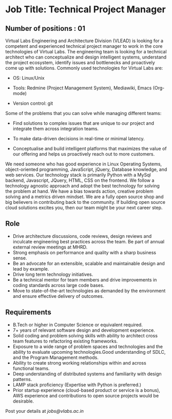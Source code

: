 * Job Title: Technical Project Manager 
** Number of positions : 01
Virtual Labs Engineering and Architecture Division (VLEAD) is looking
for a competent and experienced technical project manager to work in
the core technologies of Virtual Labs. The engineering team is looking
for a technical architect who can conceptualize and design intelligent
systems, understand the project ecosystem, identify issues and
bottlenecks and proactively come up with solutions. Commonly used
technologies for Virtual Labs are:

- OS: Linux/Unix

- Tools: Redmine (Project Management System), Mediawiki, Emacs (Org-mode)

- Version control: git

Some of the problems that you can solve while managing different teams:

- Find solutions to complex issues that are unique to our project and
  integrate them across integration teams.

- To make data-driven decisions in real-time or minimal latency.

- Conceptualise and build intelligent platforms that maximizes the
  value of our offering and helps us proactively reach out to more
  customers.

We need someone who has good experience in Linux Operating Systems,
object-oriented programming, JavaScript, jQuery, Database knowledge,
and web services. Our technology stack is primarily Python with a
MySql backend, Javascript, JQuery, HTML, CSS on the frontend. We
follow a technology agnostic approach and adopt the best technology
for solving the problem at hand. We have a bias towards action,
creative problem solving and a metrics driven mindset. We are a fully
open source shop and big believers in contributing back to the
community. If building open source cloud solutions excites you, then
our team might be your next career step.

** Role

- Drive architecture discussions, code reviews, design reviews and
  inculcate engineering best practices across the team. Be part of
  annual external review meetings at MHRD.
- Strong emphasis on performance and quality with a sharp business
  sense.
- Be an advocate for an extensible, scalable and maintainable design
  and lead by example.
- Drive long term technology initiatives.
- Be a technical mentor for team members and drive improvements in
  coding standards across large code bases.
- Move to state-of-the-art technologies as demanded by the environment
  and ensure effective delivery of outcomes.

** Requirements

- B.Tech or higher in Computer Science or equivalent required.
- 7+ years of relevant software design and development experience.
- Solid coding and problem solving skills with ability to architect
  cross team features to refactoring existing frameworks.
- Exposure to a wide range of problem spaces and technologies and the
  ability to evaluate upcoming technologies.Good understanding of
  SDLC, and the Program Management methods.
- Ability to create strong working relationships within and across
  functional teams.
- Deep understanding of distributed systems and familiarity with
  design patterns.
- LAMP stack proficiency (Expertise with Python is preferred.)
- Prior startup experience (cloud-based product or service is a
  bonus), AWS experience and contributions to open source projects
  would be desirable.


Post your details at [[jobs@vlabs.ac.in]]

